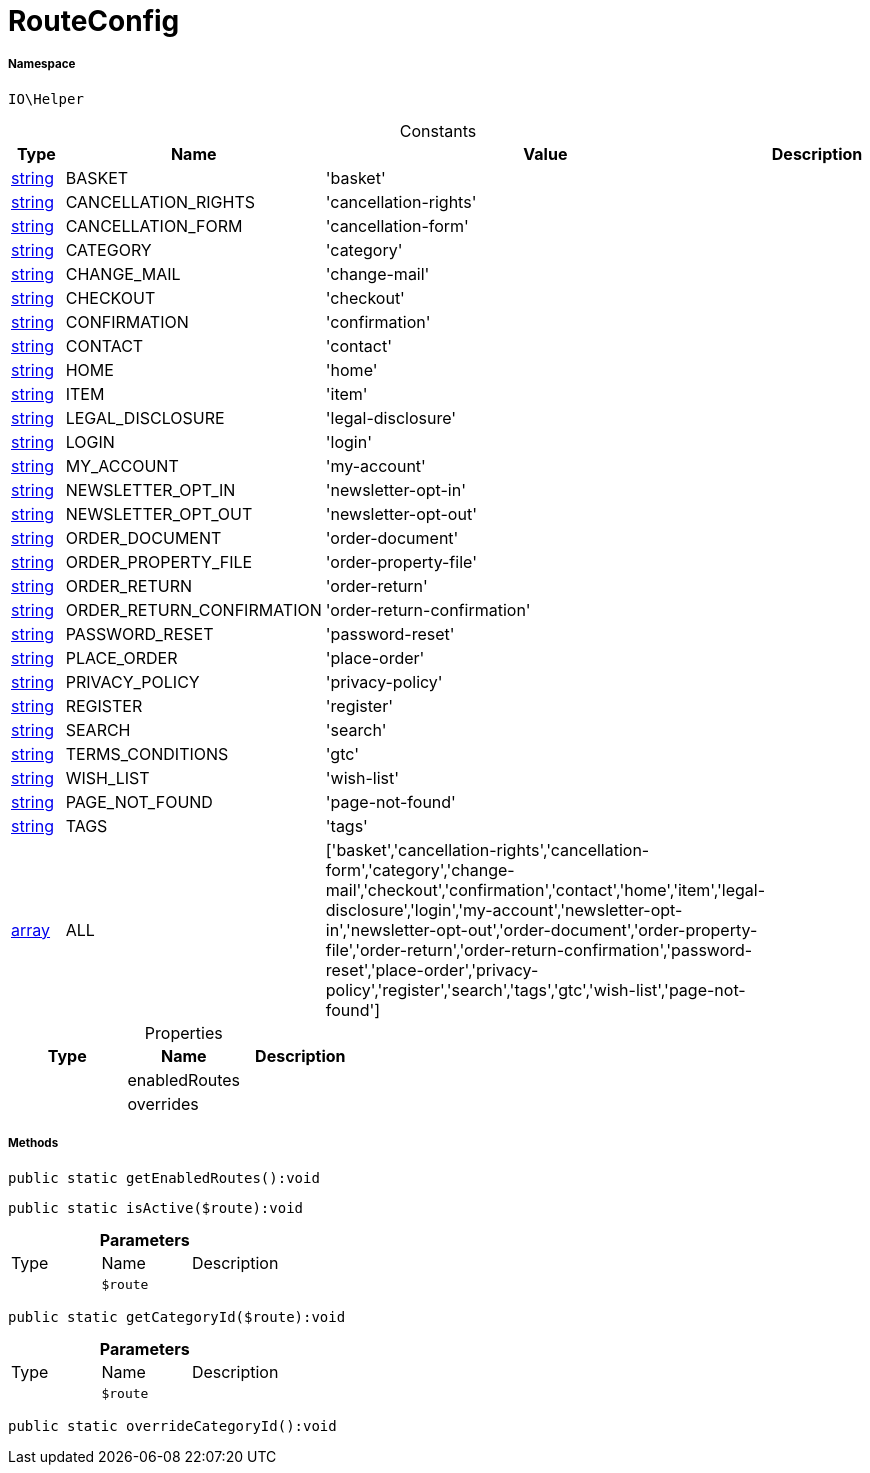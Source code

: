 :table-caption!:
:example-caption!:
:source-highlighter: prettify
:sectids!:
[[io__routeconfig]]
= RouteConfig





===== Namespace

`IO\Helper`




.Constants
|===
|Type |Name |Value |Description

|link:http://php.net/string[string^]
    |BASKET
    |'basket'
    |
|link:http://php.net/string[string^]
    |CANCELLATION_RIGHTS
    |'cancellation-rights'
    |
|link:http://php.net/string[string^]
    |CANCELLATION_FORM
    |'cancellation-form'
    |
|link:http://php.net/string[string^]
    |CATEGORY
    |'category'
    |
|link:http://php.net/string[string^]
    |CHANGE_MAIL
    |'change-mail'
    |
|link:http://php.net/string[string^]
    |CHECKOUT
    |'checkout'
    |
|link:http://php.net/string[string^]
    |CONFIRMATION
    |'confirmation'
    |
|link:http://php.net/string[string^]
    |CONTACT
    |'contact'
    |
|link:http://php.net/string[string^]
    |HOME
    |'home'
    |
|link:http://php.net/string[string^]
    |ITEM
    |'item'
    |
|link:http://php.net/string[string^]
    |LEGAL_DISCLOSURE
    |'legal-disclosure'
    |
|link:http://php.net/string[string^]
    |LOGIN
    |'login'
    |
|link:http://php.net/string[string^]
    |MY_ACCOUNT
    |'my-account'
    |
|link:http://php.net/string[string^]
    |NEWSLETTER_OPT_IN
    |'newsletter-opt-in'
    |
|link:http://php.net/string[string^]
    |NEWSLETTER_OPT_OUT
    |'newsletter-opt-out'
    |
|link:http://php.net/string[string^]
    |ORDER_DOCUMENT
    |'order-document'
    |
|link:http://php.net/string[string^]
    |ORDER_PROPERTY_FILE
    |'order-property-file'
    |
|link:http://php.net/string[string^]
    |ORDER_RETURN
    |'order-return'
    |
|link:http://php.net/string[string^]
    |ORDER_RETURN_CONFIRMATION
    |'order-return-confirmation'
    |
|link:http://php.net/string[string^]
    |PASSWORD_RESET
    |'password-reset'
    |
|link:http://php.net/string[string^]
    |PLACE_ORDER
    |'place-order'
    |
|link:http://php.net/string[string^]
    |PRIVACY_POLICY
    |'privacy-policy'
    |
|link:http://php.net/string[string^]
    |REGISTER
    |'register'
    |
|link:http://php.net/string[string^]
    |SEARCH
    |'search'
    |
|link:http://php.net/string[string^]
    |TERMS_CONDITIONS
    |'gtc'
    |
|link:http://php.net/string[string^]
    |WISH_LIST
    |'wish-list'
    |
|link:http://php.net/string[string^]
    |PAGE_NOT_FOUND
    |'page-not-found'
    |
|link:http://php.net/string[string^]
    |TAGS
    |'tags'
    |
|link:http://php.net/array[array^]
    |ALL
    |['basket','cancellation-rights','cancellation-form','category','change-mail','checkout','confirmation','contact','home','item','legal-disclosure','login','my-account','newsletter-opt-in','newsletter-opt-out','order-document','order-property-file','order-return','order-return-confirmation','password-reset','place-order','privacy-policy','register','search','tags','gtc','wish-list','page-not-found']
    |
|===


.Properties
|===
|Type |Name |Description

| 
    |enabledRoutes
    |
| 
    |overrides
    |
|===


===== Methods

[source%nowrap, php]
----

public static getEnabledRoutes():void

----









[source%nowrap, php]
----

public static isActive($route):void

----









.*Parameters*
|===
|Type |Name |Description
| 
a|`$route`
|
|===


[source%nowrap, php]
----

public static getCategoryId($route):void

----









.*Parameters*
|===
|Type |Name |Description
| 
a|`$route`
|
|===


[source%nowrap, php]
----

public static overrideCategoryId():void

----









